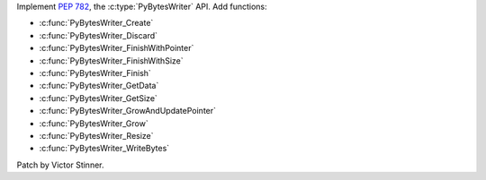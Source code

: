 Implement :pep:`782`, the :c:type:`PyBytesWriter` API. Add functions:

* :c:func:`PyBytesWriter_Create`
* :c:func:`PyBytesWriter_Discard`
* :c:func:`PyBytesWriter_FinishWithPointer`
* :c:func:`PyBytesWriter_FinishWithSize`
* :c:func:`PyBytesWriter_Finish`
* :c:func:`PyBytesWriter_GetData`
* :c:func:`PyBytesWriter_GetSize`
* :c:func:`PyBytesWriter_GrowAndUpdatePointer`
* :c:func:`PyBytesWriter_Grow`
* :c:func:`PyBytesWriter_Resize`
* :c:func:`PyBytesWriter_WriteBytes`

Patch by Victor Stinner.
